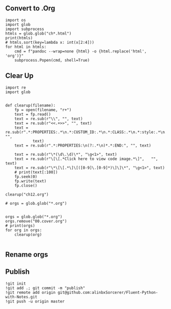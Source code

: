 #+ATTR_HTML: :width 300px
[[file:fluent-images/cover.png.jpg]]

** Convert to .Org
#+begin_src ipython :session fluent :results output
import os
import glob
import subprocess
htmls = glob.glob("ch*.html")
print(htmls)
# htmls.sort(key=lambda x: int(x[2:4]))
for html in htmls:
    cmd = f"pandoc --wrap=none {html} -o {html.replace('html', 'org')}"
    subprocess.Popen(cmd, shell=True)
#+end_src

#+RESULTS:
: ['ch05.html', 'ch20.html', 'ch11.html', 'ch15.html', 'ch08.html', 'ch03.html', 'ch13.html', 'ch09.html', 'ch04.html', 'ch06.html', 'ch07.html', 'ch21.html', 'ch18.html', 'ch01.html', 'ch12.html', 'ch02.html', 'ch14.html', 'ch10.html', 'ch17.html', 'ch16.html', 'ch19.html']

** Clear Up
#+begin_src ipython :session fluent :results none
import re
import glob


def clearup(filename):
    fp = open(filename, "r+")
    text = fp.read()
    text = re.sub(r"\\", "", text)
    text = re.sub(r"<<.+>>", "", text)
    text = re.sub(r".*:PROPERTIES:.*\n.*:CUSTOM_ID:.*\n.*:CLASS:.*\n.*:style:.*\n.*:END:.*", "",
            text)
    text = re.sub(r".*:PROPERTIES:\n(?:.*\n)*.*:END:", "", text)

    text = re.sub(r"\*(\d\.\d)\*", "\g<1>", text)
    text = re.sub(r"\[\[.*Click here to view code image.*\]",   "", text)
    text = re.sub(r"\*\[\[.*\]\[([0-9]\.[0-9]*)\]\]\*", "\g<1>", text)
    # print(text[:100])
    fp.seek(0)
    fp.write(text)
    fp.close()

clearup("ch12.org")

# orgs = glob.glob("*.org")

#+end_src

#+RESULTS:


#+begin_src ipython :session fluent :results output
orgs = glob.glob("*.org")
orgs.remove("00.cover.org")
# print(orgs)
for org in orgs:
    clearup(org)

#+end_src

#+RESULTS:
** Rename orgs

** Publish
#+begin_src ipython :session fluent :results output
!git init
!git add .; git commit -m "publish"
!git remote add origin git@github.com:alinbxSorcerer/Fluent-Python-with-Notes.git
!git push -u origin master
#+end_src
